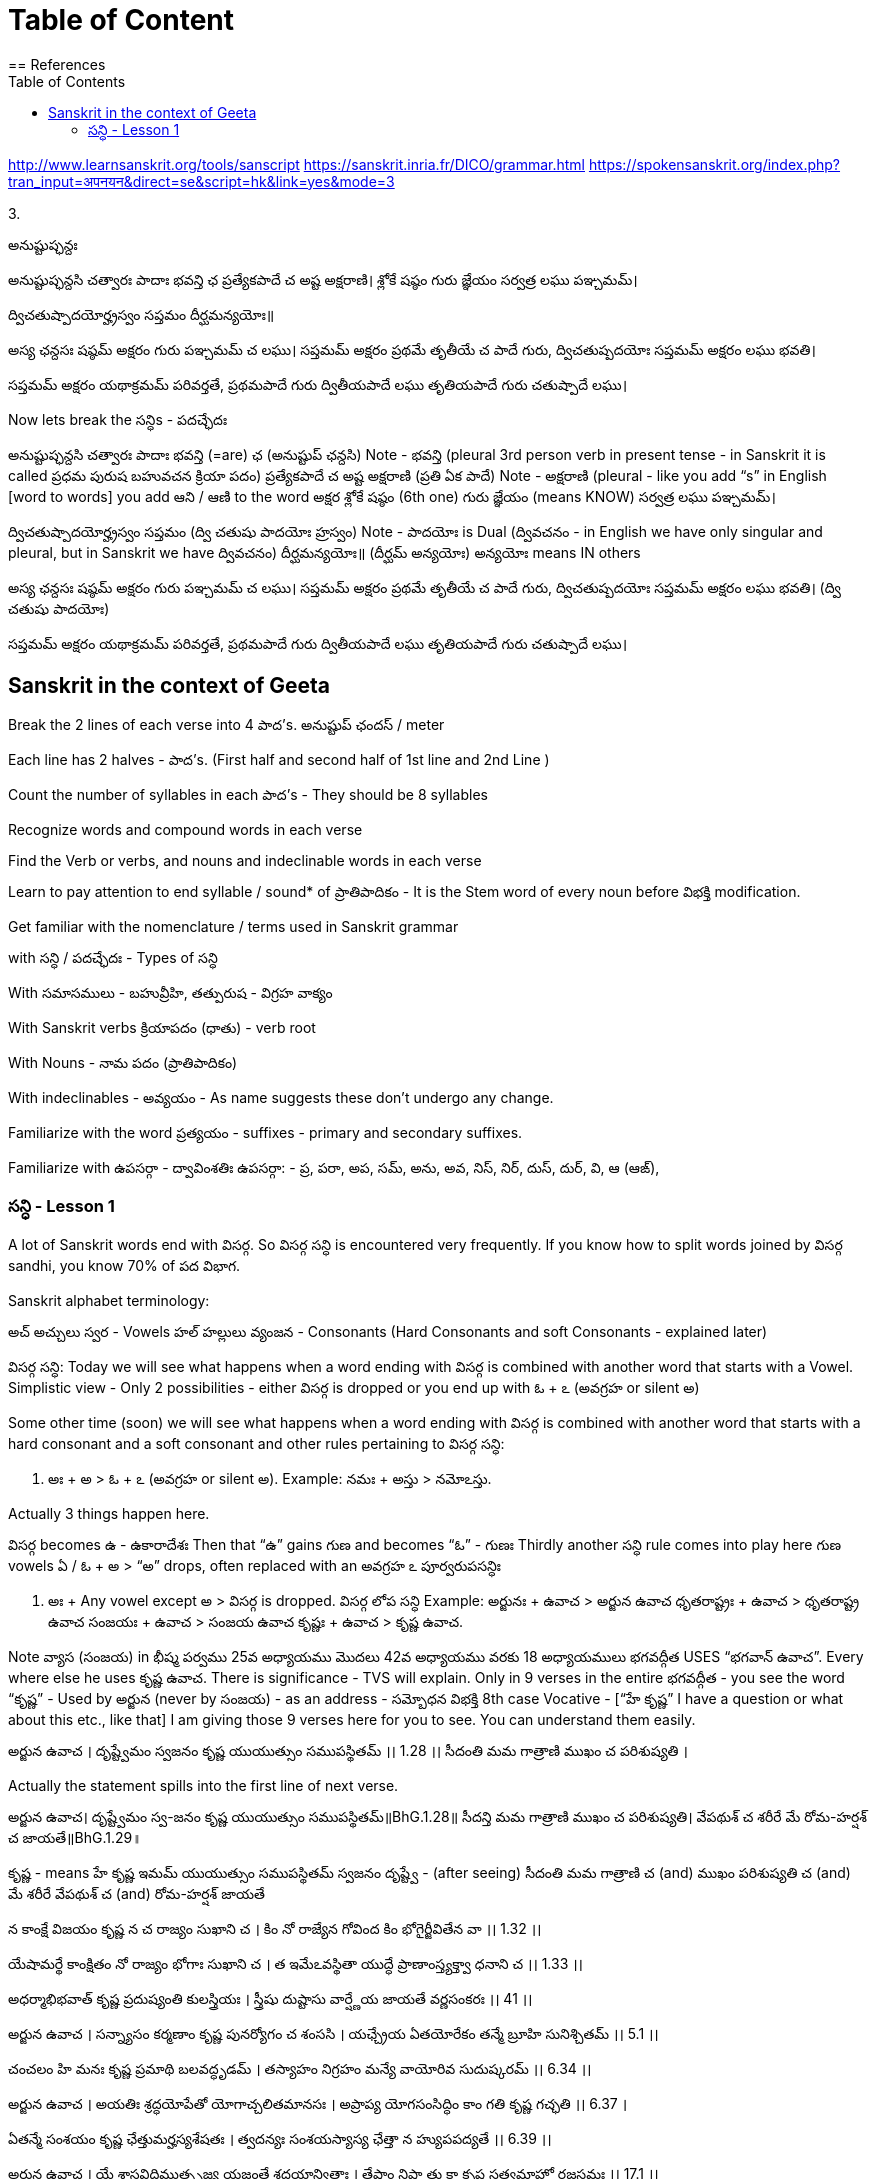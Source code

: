 

:linkcss:
:imagesdir: ./images
:iconsdir: ./icons
:stylesdir: stylesheets/
:stylesheet:  colony.css
:data-uri:
:toc:

= Table of Content
== References

http://www.learnsanskrit.org/tools/sanscript
https://sanskrit.inria.fr/DICO/grammar.html
https://spokensanskrit.org/index.php?tran_input=अपनयन&direct=se&script=hk&link=yes&mode=3

3.


అనుష్టుప్ఛన్దః

అనుష్టుప్ఛన్దసి చత్వారః పాదాః భవన్తి ఛ
ప్రత్యేకపాదే చ అష్ట అక్షరాణి।
శ్లోకే షష్ఠం గురు జ్ఞేయం
సర్వత్ర లఘు పఞ్చమమ్।

ద్విచతుష్పాదయోర్హ్రస్వం సప్తమం
దీర్ఘమన్యయోః॥

అస్య ఛన్దసః
షష్ఠమ్ అక్షరం గురు
పఞ్చమమ్ చ లఘు।
సప్తమమ్ అక్షరం ప్రథమే తృతీయే చ పాదే గురు,
ద్విచతుష్పదయోః సప్తమమ్ అక్షరం లఘు భవతి।

సప్తమమ్ అక్షరం యథాక్రమమ్ పరివర్తతే,
ప్రథమపాదే గురు
ద్వితీయపాదే లఘు
తృతియపాదే గురు
చతుష్పాదే లఘు।

Now lets break the సన్ధిs - పదచ్ఛేదః

అనుష్టుప్ఛన్దసి చత్వారః పాదాః భవన్తి (=are) ఛ (అనుష్టుప్ ఛన్దసి)
Note - భవన్తి (pleural 3rd person verb in present tense - in Sanskrit it is called ప్రధమ పురుష బహువచన క్రియా పదం)
ప్రత్యేకపాదే చ అష్ట అక్షరాణి (ప్రతి ఏక పాదే)
Note - అక్షరాణి (pleural - like you add “s” in English [word to words] you add ఆని / ఆణి to the word అక్షర
శ్లోకే షష్ఠం (6th one) గురు జ్ఞేయం (means KNOW)
సర్వత్ర లఘు పఞ్చమమ్।

ద్విచతుష్పాదయోర్హ్రస్వం సప్తమం (ద్వి చతుషు పాదయోః హ్రస్వం)
Note - పాదయోః is Dual (ద్వివచనం - in English we have only singular and pleural, but in Sanskrit we have ద్వివచనం)
దీర్ఘమన్యయోః॥ (దీర్ఘమ్ అన్యయోః)
అన్యయోః means IN others

అస్య ఛన్దసః
షష్ఠమ్ అక్షరం గురు
పఞ్చమమ్ చ లఘు।
సప్తమమ్ అక్షరం ప్రథమే తృతీయే చ పాదే గురు,
ద్విచతుష్పదయోః సప్తమమ్ అక్షరం లఘు భవతి। (ద్వి చతుషు పాదయోః)

సప్తమమ్ అక్షరం యథాక్రమమ్ పరివర్తతే,
ప్రథమపాదే గురు
ద్వితీయపాదే లఘు
తృతియపాదే గురు
చతుష్పాదే లఘు।

== Sanskrit in the context of Geeta

Break the 2 lines of each verse into 4 పాద’s. అనుష్టుప్ ఛందస్ / meter

Each line has 2 halves - పాద’s. (First half and second half of 1st line and 2nd Line )

Count the number of syllables in each పాద’s - They should be 8 syllables

Recognize words and compound words in each verse

Find the Verb or verbs, and nouns and indeclinable words in each verse

Learn to pay attention to end syllable / sound* of ప్రాతిపాదికం - It is the Stem word of every noun before విభక్తి modification.

Get familiar with the nomenclature / terms used in Sanskrit grammar

with సన్ధి / పదచ్ఛేదః - Types of సన్ధి

With సమాసములు - బహువ్రీహి, తత్పురుష - విగ్రహ వాక్యం

With Sanskrit verbs క్రియాపదం (ధాతు) - verb root

With Nouns - నామ పదం (ప్రాతిపాదికం)

With indeclinables - అవ్యయం - As name suggests these don’t undergo any change.

Familiarize with the word ప్రత్యయం - suffixes - primary and secondary suffixes.

Familiarize with ఉపసర్గా - ద్వావింశతిః ఉపసర్గా: - ప్ర, పరా, అప, సమ్‌, అను, అవ, నిస్‌, నిర్‌, దుస్‌, దుర్‌, వి, ఆ (ఆఙ్‌),

===  సన్ధి - Lesson 1


A lot of Sanskrit words end with విసర్గ.
So విసర్గ సన్ధి is encountered very frequently.
If you know how to split words joined by విసర్గ sandhi, you know 70% of పద విభాగ.

Sanskrit alphabet terminology:

అచ్ అచ్చులు స్వర - Vowels
హల్ హల్లులు వ్యంజన - Consonants (Hard Consonants and soft Consonants - explained later)

విసర్గ సన్ధి:
Today we will see what happens when a word ending with విసర్గ is combined with another word that starts with a Vowel.
Simplistic view - Only 2 possibilities - either విసర్గ is dropped or you end up with ఓ + ఽ (అవగ్రహ or silent అ)

Some other time (soon) we will see what happens when a word ending with విసర్గ is combined with another word that starts with a hard consonant and a soft consonant and other rules pertaining to విసర్గ సన్ధి:

1. అః + అ > ఓ + ఽ (అవగ్రహ or silent అ).
Example:
నమః + అస్తు > నమోఽస్తు.

Actually 3 things happen here.

విసర్గ becomes ఉ - ఉకారాదేశః
Then that “ఉ” gains గుణ and becomes “ఓ” - గుణః
Thirdly another సన్ధి rule comes into play here గుణ vowels ఏ / ఓ + అ   > “అ” drops, often replaced with an అవగ్రహ ఽ పూర్వరుపసన్ధిః

2. అః + Any vowel except అ > విసర్గ is dropped.   విసర్గ లోప సన్ధి
Example:
అర్జునః + ఉవాచ > అర్జున ఉవాచ
ధృతరాష్ట్రః + ఉవాచ  > ధృతరాష్ట్ర ఉవాచ
సంజయః + ఉవాచ  >  సంజయ ఉవాచ
కృష్ణః +  ఉవాచ  >  కృష్ణ ఉవాచ.

Note వ్యాస (సంజయ) in భీష్మ పర్వము 25వ అధ్యాయము మొదలు 42వ అధ్యాయము వరకు 18 అధ్యాయములు భగవద్గీత USES “భగవాన్ ఉవాచ”.
Every where else he uses కృష్ణ ఉవాచ. There is significance - TVS will explain.
Only in 9 verses in the entire భగవద్గీత - you see the word “కృష్ణ” -
Used by అర్జున (never by సంజయ) - as an address - సమ్బోధన విభక్తి 8th case Vocative -
[“హే కృష్ణ” I have a question or what about this etc., like that]
I am giving those 9 verses here for you to see. You can understand them easily.

అర్జున ఉవాచ ।
దృష్ట్వేమం స్వజనం కృష్ణ యుయుత్సుం సముపస్థితమ్ ।। 1.28 ।।
సీదంతి మమ గాత్రాణి ముఖం చ పరిశుష్యతి ।

Actually the statement spills into the first line of next verse.

అర్జున ఉవాచ।
దృష్ట్వేమం స్వ-జనం కృష్ణ యుయుత్సుం సముపస్థితమ్॥BhG.1.28॥
సీదన్తి మమ గాత్రాణి ముఖం చ పరిశుష్యతి।
వేపథుశ్ చ శరీరే మే రోమ-హర్షశ్ చ జాయతే॥BhG.1.29॥

కృష్ణ - means హే కృష్ణ
ఇమమ్ యుయుత్సుం సముపస్థితమ్ స్వజనం
దృష్ట్వే - (after seeing)
సీదంతి మమ గాత్రాణి
చ (and)
ముఖం పరిశుష్యతి
చ (and)
మే శరీరే
వేపథుశ్ చ (and)
రోమ-హర్షశ్
జాయతే

న కాంక్షే విజయం కృష్ణ న చ రాజ్యం సుఖాని చ ।
కిం నో రాజ్యేన గోవింద కిం భోగైర్జీవితేన వా ।। 1.32 ।।

యేషామర్థే కాంక్షితం నో రాజ్యం భోగాః సుఖాని చ ।
త ఇమేఽవస్థితా యుద్ధే ప్రాణాంస్త్యక్త్వా ధనాని చ ।। 1.33 ।।

అధర్మాభిభవాత్ కృష్ణ ప్రదుష్యంతి కులస్త్రియః ।
స్త్రీషు దుష్టాసు వార్ష్ణేయ జాయతే వర్ణసంకరః ।। 41 ।।

అర్జున ఉవాచ ।
సన్న్యాసం కర్మణాం కృష్ణ పునర్యోగం చ శంససి ।
యఛ్చ్రేయ ఏతయోరేకం తన్మే బ్రూహి సునిశ్చితమ్ ।। 5.1 ।।

చంచలం హి మనః కృష్ణ ప్రమాథి బలవద్ధృడమ్ ।
తస్యాహం నిగ్రహం మన్యే వాయోరివ సుదుష్కరమ్ ।। 6.34 ।।

అర్జున ఉవాచ ।
అయతిః శ్రద్ధయోపేతో యోగాచ్చలితమానసః ।
అప్రాప్య యోగసంసిద్ధిం కాం గతి కృష్ణ గచ్ఛతి ।। 6.37 ।

ఏతన్మే సంశయం కృష్ణ ఛేత్తుమర్హస్యశేషతః ।
త్వదన్యః సంశయస్యాస్య ఛేత్తా న హ్యుపపద్యతే ।। 6.39 ।।

అర్జున ఉవాచ ।
యే శాస్త్రవిధిముత్సృజ్య యజంతే శ్రద్దయాన్వితాః ।
తేషాం నిష్ఠా తు కా కృష్ణ సత్వమాహో రజస్తమః ।। 17.1 ।।

In all these 9 verses the word “కృష్ణ” is used as an address - సమ్బోధన విభక్తి 8th case Vocative -
[“హే కృష్ణ” I have a question or what about this etc., like that]




@Courtesy: Dr.Lakshmana Rao Ayyagari. @copy-right to Raghavi Janaswamy and Dr.Lakshamana Rao Ayyagari
